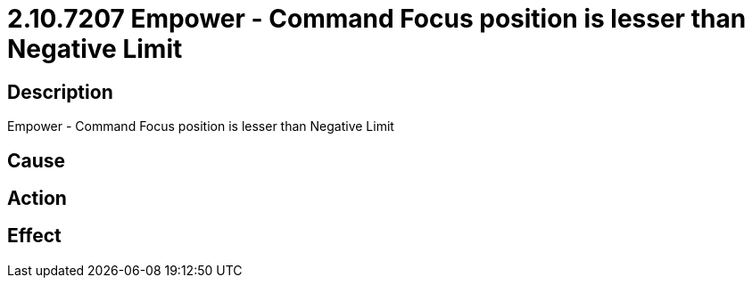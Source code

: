 = 2.10.7207 Empower - Command Focus position is lesser than Negative Limit
:imagesdir: img

== Description
Empower - Command Focus position is lesser than Negative Limit

== Cause
 

== Action
 

== Effect
 

